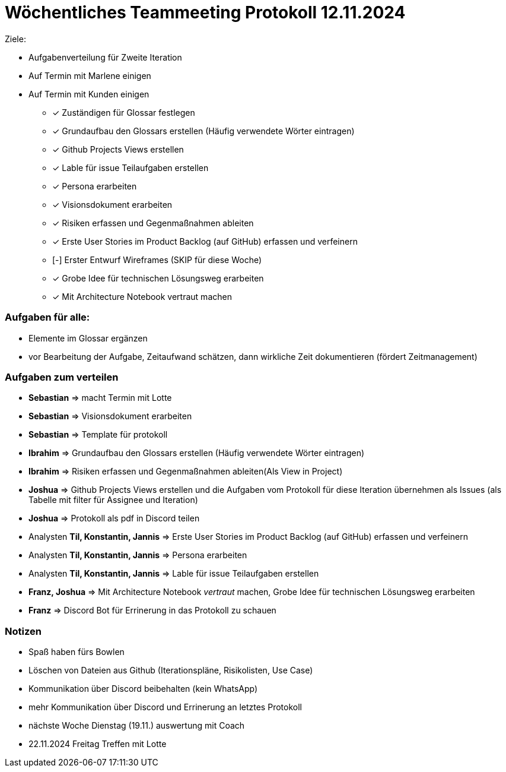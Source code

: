 = Wöchentliches Teammeeting Protokoll 12.11.2024

Ziele: 

- Aufgabenverteilung für Zweite Iteration
- Auf Termin mit Marlene einigen
- Auf Termin mit Kunden einigen

* [x] Zuständigen für Glossar festlegen
* [x] Grundaufbau den Glossars erstellen (Häufig verwendete Wörter eintragen)
* [x] Github Projects Views erstellen
* [x] Lable für issue Teilaufgaben erstellen
* [x] Persona erarbeiten
* [x] Visionsdokument erarbeiten
* [x] Risiken erfassen und Gegenmaßnahmen ableiten
* [x] Erste User Stories im Product Backlog (auf GitHub) erfassen und verfeinern
* [-] Erster Entwurf Wireframes (SKIP für diese Woche)
* [x] Grobe Idee für technischen Lösungsweg erarbeiten
* [x] Mit Architecture Notebook vertraut machen

=== Aufgaben für alle:

* Elemente im Glossar ergänzen
* vor Bearbeitung der Aufgabe, Zeitaufwand schätzen, dann wirkliche Zeit dokumentieren (fördert Zeitmanagement)

=== Aufgaben zum verteilen

* **Sebastian** => macht Termin mit Lotte
* **Sebastian** => Visionsdokument erarbeiten
* **Sebastian** => Template für protokoll
* **Ibrahim** => Grundaufbau den Glossars erstellen (Häufig verwendete Wörter eintragen)
* **Ibrahim** => Risiken erfassen und Gegenmaßnahmen ableiten(Als View in Project)
* **Joshua** => Github Projects Views erstellen und die Aufgaben vom Protokoll für diese Iteration übernehmen  als Issues (als Tabelle mit filter für Assignee und Iteration)
* **Joshua** => Protokoll als pdf in Discord teilen
* Analysten **Til, Konstantin, Jannis** => Erste User Stories im Product Backlog (auf GitHub) erfassen und verfeinern
* Analysten **Til, Konstantin, Jannis** => Persona erarbeiten
* Analysten **Til, Konstantin, Jannis** => Lable für issue Teilaufgaben erstellen
* **Franz, Joshua** => Mit Architecture Notebook __vertraut__ machen, Grobe Idee für technischen Lösungsweg erarbeiten
* **Franz** => Discord Bot für Errinerung in das Protokoll zu schauen




=== Notizen

* Spaß haben fürs Bowlen
* Löschen von Dateien aus Github (Iterationspläne, Risikolisten, Use Case)
* Kommunikation über Discord beibehalten (kein WhatsApp)
* mehr Kommunikation über Discord und Errinerung an letztes Protokoll
// Ablauf
* nächste Woche Dienstag (19.11.) auswertung mit Coach
* 22.11.2024 Freitag Treffen mit Lotte
